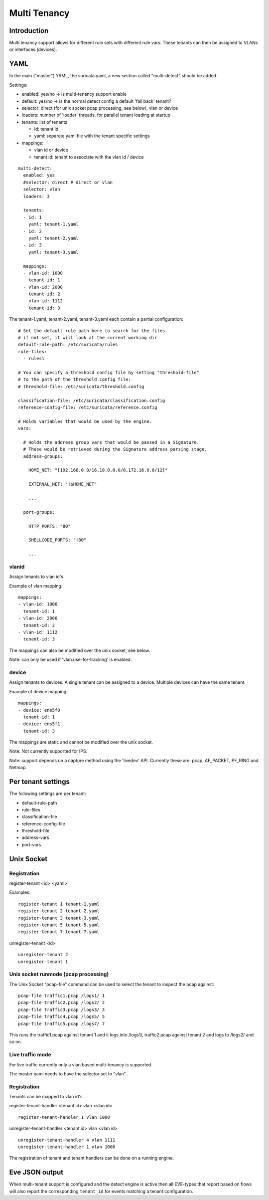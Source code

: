 Multi Tenancy
=============

Introduction
------------

Multi tenancy support allows for different rule sets with different
rule vars. These tenants can then be assigned to VLANs or interfaces
(devices).

YAML
----

In the main ("master") YAML, the suricata.yaml, a new section called
"multi-detect" should be added.

Settings:

* enabled: yes/no -> is multi-tenancy support enable
* default: yes/no -> is the normal detect config a default 'fall back' tenant?
* selector: direct (for unix socket pcap processing, see below), vlan or device
* loaders: number of 'loader' threads, for parallel tenant loading at startup
* tenants: list of tenants

  * id: tenant id
  * yaml: separate yaml file with the tenant specific settings

* mappings:

  * vlan id or device
  * tenant id: tenant to associate with the vlan id / device

::

  multi-detect:
    enabled: yes
    #selector: direct # direct or vlan
    selector: vlan
    loaders: 3

    tenants:
    - id: 1
      yaml: tenant-1.yaml
    - id: 2
      yaml: tenant-2.yaml
    - id: 3
      yaml: tenant-3.yaml

    mappings:
    - vlan-id: 1000
      tenant-id: 1
    - vlan-id: 2000
      tenant-id: 2
    - vlan-id: 1112
      tenant-id: 3

The tenant-1.yaml, tenant-2.yaml, tenant-3.yaml each contain a partial
configuration:

::

  # Set the default rule path here to search for the files.
  # if not set, it will look at the current working dir
  default-rule-path: /etc/suricata/rules
  rule-files:
    - rules1

  # You can specify a threshold config file by setting "threshold-file"
  # to the path of the threshold config file:
  # threshold-file: /etc/suricata/threshold.config

  classification-file: /etc/suricata/classification.config
  reference-config-file: /etc/suricata/reference.config

  # Holds variables that would be used by the engine.
  vars:

    # Holds the address group vars that would be passed in a Signature.
    # These would be retrieved during the Signature address parsing stage.
    address-groups:

      HOME_NET: "[192.168.0.0/16,10.0.0.0/8,172.16.0.0/12]"

      EXTERNAL_NET: "!$HOME_NET"

      ...

    port-groups:

      HTTP_PORTS: "80"

      SHELLCODE_PORTS: "!80"

      ...

vlanid
~~~~~~

Assign tenants to vlan id's.

Example of vlan mapping::

    mappings:
    - vlan-id: 1000
      tenant-id: 1
    - vlan-id: 2000
      tenant-id: 2
    - vlan-id: 1112
      tenant-id: 3

The mappings can also be modified over the unix socket, see below.

Note: can only be used if 'vlan.use-for-tracking' is enabled.

device
~~~~~~

Assign tenants to devices. A single tenant can be assigned to a device.
Multiple devices can have the same tenant.

Example of device mapping::

    mappings:
    - device: ens5f0
      tenant-id: 1
    - device: ens5f1
      tenant-id: 3

The mappings are static and cannot be modified over the unix socket.

Note: Not currently supported for IPS.

Note: support depends on a capture method using the 'livedev' API. Currently
these are: pcap, AF_PACKET, PF_RING and Netmap.

Per tenant settings
-------------------

The following settings are per tenant:

* default-rule-path
* rule-files
* classification-file
* reference-config-file
* threshold-file
* address-vars
* port-vars

Unix Socket
-----------

Registration
~~~~~~~~~~~~

register-tenant <id> <yaml>

Examples:

::

  register-tenant 1 tenant-1.yaml
  register-tenant 2 tenant-2.yaml
  register-tenant 3 tenant-3.yaml
  register-tenant 5 tenant-5.yaml
  register-tenant 7 tenant-7.yaml

unregister-tenant <id>

::

  unregister-tenant 2
  unregister-tenant 1

Unix socket runmode (pcap processing)
~~~~~~~~~~~~~~~~~~~~~~~~~~~~~~~~~~~~~

The Unix Socket "pcap-file" command can be used to select the tenant
to inspect the pcap against:

::

  pcap-file traffic1.pcap /logs1/ 1
  pcap-file traffic2.pcap /logs2/ 2
  pcap-file traffic3.pcap /logs3/ 3
  pcap-file traffic4.pcap /logs5/ 5
  pcap-file traffic5.pcap /logs7/ 7

This runs the traffic1.pcap against tenant 1 and it logs into /logs1/,
traffic2.pcap against tenant 2 and logs to /logs2/ and so on.

Live traffic mode
~~~~~~~~~~~~~~~~~

For live traffic currently only a vlan based multi-tenancy is supported.

The master yaml needs to have the selector set to "vlan".

Registration
~~~~~~~~~~~~

Tenants can be mapped to vlan id's.

register-tenant-handler <tenant id> vlan <vlan id>

::

  register-tenant-handler 1 vlan 1000

unregister-tenant-handler <tenant id> vlan <vlan id>

::

  unregister-tenant-handler 4 vlan 1111
  unregister-tenant-handler 1 vlan 1000

The registration of tenant and tenant handlers can be done on a
running engine.

Eve JSON output
---------------

When multi-tenant support is configured and the detect engine is active then
all EVE-types that report based on flows will also report the corresponding
``tenant_id`` for events matching a tenant configuration.

